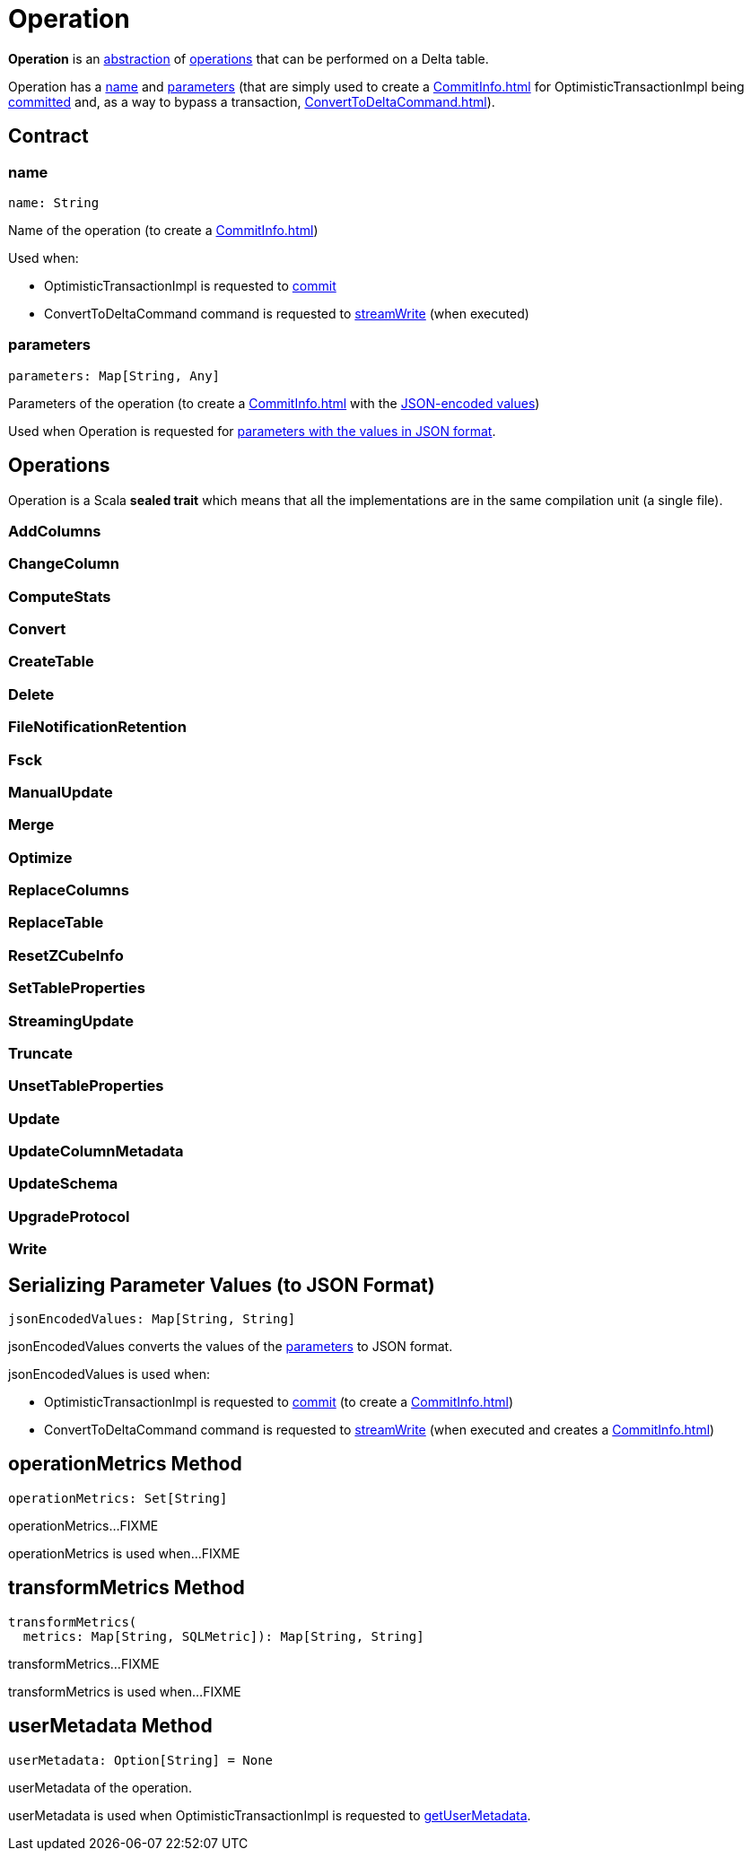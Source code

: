 = Operation

*Operation* is an <<contract, abstraction>> of <<implementations, operations>> that can be performed on a Delta table.

Operation has a <<name, name>> and <<parameters, parameters>> (that are simply used to create a xref:CommitInfo.adoc[] for OptimisticTransactionImpl being xref:OptimisticTransactionImpl.adoc#commit[committed] and, as a way to bypass a transaction, xref:ConvertToDeltaCommand.adoc[]).

== [[contract]] Contract

=== [[name]] name

[source,scala]
----
name: String
----

Name of the operation (to create a xref:CommitInfo.adoc[])

Used when:

* OptimisticTransactionImpl is requested to xref:OptimisticTransactionImpl.adoc#commit[commit]

* ConvertToDeltaCommand command is requested to xref:ConvertToDeltaCommand.adoc#streamWrite[streamWrite] (when executed)

=== [[parameters]] parameters

[source,scala]
----
parameters: Map[String, Any]
----

Parameters of the operation (to create a xref:CommitInfo.adoc[] with the <<jsonEncodedValues, JSON-encoded values>>)

Used when Operation is requested for <<jsonEncodedValues, parameters with the values in JSON format>>.

== [[implementations]] Operations

Operation is a Scala *sealed trait* which means that all the implementations are in the same compilation unit (a single file).

=== [[AddColumns]] AddColumns

=== [[ChangeColumn]] ChangeColumn

=== [[ComputeStats]] ComputeStats

=== [[Convert]] Convert

=== [[CreateTable]] CreateTable

=== [[Delete]] Delete

=== [[FileNotificationRetention]] FileNotificationRetention

=== [[Fsck]] Fsck

=== [[ManualUpdate]] ManualUpdate

=== [[Merge]] Merge

=== [[Optimize]] Optimize

=== [[ReplaceColumns]] ReplaceColumns

=== [[ReplaceTable]] ReplaceTable

=== [[ResetZCubeInfo]] ResetZCubeInfo

=== [[SetTableProperties]] SetTableProperties

=== [[StreamingUpdate]] StreamingUpdate

=== [[Truncate]] Truncate

=== [[UnsetTableProperties]] UnsetTableProperties

=== [[Update]] Update

=== [[UpdateColumnMetadata]] UpdateColumnMetadata

=== [[UpdateSchema]] UpdateSchema

=== [[UpgradeProtocol]] UpgradeProtocol

=== [[Write]] Write

== [[jsonEncodedValues]] Serializing Parameter Values (to JSON Format)

[source,scala]
----
jsonEncodedValues: Map[String, String]
----

jsonEncodedValues converts the values of the <<parameters, parameters>> to JSON format.

jsonEncodedValues is used when:

* OptimisticTransactionImpl is requested to xref:OptimisticTransactionImpl.adoc#commit[commit] (to create a xref:CommitInfo.adoc[])

* ConvertToDeltaCommand command is requested to xref:ConvertToDeltaCommand.adoc#streamWrite[streamWrite] (when executed and creates a xref:CommitInfo.adoc[])

== [[operationMetrics]] operationMetrics Method

[source,scala]
----
operationMetrics: Set[String]
----

operationMetrics...FIXME

operationMetrics is used when...FIXME

== [[transformMetrics]] transformMetrics Method

[source,scala]
----
transformMetrics(
  metrics: Map[String, SQLMetric]): Map[String, String]
----

transformMetrics...FIXME

transformMetrics is used when...FIXME

== [[userMetadata]] userMetadata Method

[source,scala]
----
userMetadata: Option[String] = None
----

userMetadata of the operation.

userMetadata is used when OptimisticTransactionImpl is requested to xref:OptimisticTransactionImpl.adoc#getUserMetadata[getUserMetadata].
